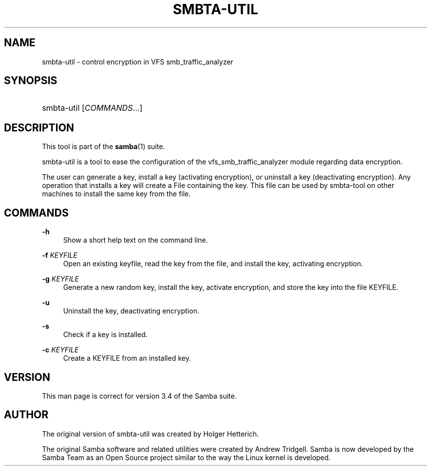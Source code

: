 '\" t
.\"     Title: smbta-util
.\"    Author: [see the "AUTHOR" section]
.\" Generator: DocBook XSL Stylesheets v1.78.1 <http://docbook.sf.net/>
.\"      Date: 12/10/2015
.\"    Manual: System Administration tools
.\"    Source: Samba 4.3
.\"  Language: English
.\"
.TH "SMBTA\-UTIL" "8" "12/10/2015" "Samba 4\&.3" "System Administration tools"
.\" -----------------------------------------------------------------
.\" * Define some portability stuff
.\" -----------------------------------------------------------------
.\" ~~~~~~~~~~~~~~~~~~~~~~~~~~~~~~~~~~~~~~~~~~~~~~~~~~~~~~~~~~~~~~~~~
.\" http://bugs.debian.org/507673
.\" http://lists.gnu.org/archive/html/groff/2009-02/msg00013.html
.\" ~~~~~~~~~~~~~~~~~~~~~~~~~~~~~~~~~~~~~~~~~~~~~~~~~~~~~~~~~~~~~~~~~
.ie \n(.g .ds Aq \(aq
.el       .ds Aq '
.\" -----------------------------------------------------------------
.\" * set default formatting
.\" -----------------------------------------------------------------
.\" disable hyphenation
.nh
.\" disable justification (adjust text to left margin only)
.ad l
.\" -----------------------------------------------------------------
.\" * MAIN CONTENT STARTS HERE *
.\" -----------------------------------------------------------------
.SH "NAME"
smbta-util \- control encryption in VFS smb_traffic_analyzer
.SH "SYNOPSIS"
.HP \w'\ 'u
smbta\-util [\fICOMMANDS\fR...]
.SH "DESCRIPTION"
.PP
This tool is part of the
\fBsamba\fR(1)
suite\&.
.PP
smbta\-util
is a tool to ease the configuration of the vfs_smb_traffic_analyzer module regarding data encryption\&.
.PP
The user can generate a key, install a key (activating encryption), or uninstall a key (deactivating encryption)\&. Any operation that installs a key will create a File containing the key\&. This file can be used by smbta\-tool on other machines to install the same key from the file\&.
.SH "COMMANDS"
.PP
\fB\-h\fR
.RS 4
Show a short help text on the command line\&.
.RE
.PP
\fB\-f\fR \fIKEYFILE\fR
.RS 4
Open an existing keyfile, read the key from the file, and install the key, activating encryption\&.
.RE
.PP
\fB\-g\fR \fIKEYFILE\fR
.RS 4
Generate a new random key, install the key, activate encryption, and store the key into the file KEYFILE\&.
.RE
.PP
\fB\-u\fR
.RS 4
Uninstall the key, deactivating encryption\&.
.RE
.PP
\fB\-s\fR
.RS 4
Check if a key is installed\&.
.RE
.PP
\fB\-c\fR \fIKEYFILE\fR
.RS 4
Create a KEYFILE from an installed key\&.
.RE
.SH "VERSION"
.PP
This man page is correct for version 3\&.4 of the Samba suite\&.
.SH "AUTHOR"
.PP
The original version of smbta\-util was created by Holger Hetterich\&.
.PP
The original Samba software and related utilities were created by Andrew Tridgell\&. Samba is now developed by the Samba Team as an Open Source project similar to the way the Linux kernel is developed\&.
